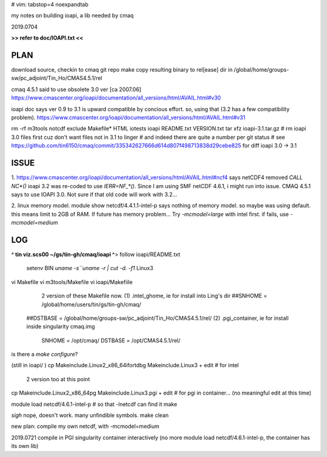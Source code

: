 # vim: tabstop=4 noexpandtab

my notes on building ioapi, a lib needed by cmaq

2019.0704

**>> refer to doc/IOAPI.txt <<**


PLAN
----

download source, checkin to cmaq git repo
make
copy resulting binary to rel[ease] dir in /global/home/groups-sw/pc_adjoint/Tin_Ho/CMAS4.5.1/rel 

cmaq 4.5.1 said to use obsolete 3.0 ver [ca 2007.06]
https://www.cmascenter.org/ioapi/documentation/all_versions/html/AVAIL.html#v30

ioapi doc says ver 0.9 to 3.1 is upward compatible by concious effort.
so, using that (3.2 has a few compatibility problem).
https://www.cmascenter.org/ioapi/documentation/all_versions/html/AVAIL.html#v31

rm -rf m3tools notcdf exclude Makefile* HTML iotests ioapi  README.txt VERSION.txt
tar xfz ioapi-3.1.tar.gz 
# rm ioapi 3.0 files first  cuz don't want files not in 3.1 to linger
# and indeed there are quite a number per git status
# see https://github.com/tin6150/cmaq/commit/335342627666d614d807f498713838d29cebe825 for diff ioapi 3.0 -> 3.1






ISSUE
-----

1.
https://www.cmascenter.org/ioapi/documentation/all_versions/html/AVAIL.html#ncf4
says netCDF4 removed `CALL NC*()` 
ioapi 3.2 was re-coded to use `IERR=NF_*()`.  Since I am using SMF netCDF 4.6.1, i might run into issue.
CMAQ 4.5.1 says to use IOAPI 3.0.  Not sure if that old code will work with 3.2...

2.
linux memory model.
module show netcdf/4.4.1.1-intel-p says nothing of memory model.  so maybe was using default.
this means limit to 2GB of RAM.
If future has memory problem... 
Try `-mcmodel=large` with intel first.  if fails, use `-mcmodel=medium`


LOG
---


**^ tin viz.scs00 ~/gs/tin-gh/cmaq/ioapi ^**>  
follow ioapi/README.txt
	setenv BIN `uname -s``uname -r | cut -d. -f1`
	Linux3
vi Makefile
vi m3tools/Makefile
vi ioapi/Makefiile
	2 version of these Makefile now.
	(1) .intel_ghome, ie for install into Ling's dir 
	##SNHOME     = /global/home/users/tin/gs/tin-gh/cmaq/
    ##DSTBASE    = /global/home/groups-sw/pc_adjoint/Tin_Ho/CMAS4.5.1/rel/
    (2) .pgi_container, ie for install inside singularity cmaq.img
	SNHOME     = /opt/cmaq/
	DSTBASE    = /opt/CMAS4.5.1/rel/

is there a `make configure`?

(still in ioapi/ )
cp Makeinclude.Linux2_x86_64ifortdbg Makeinclude.Linux3 + edit  # for intel 
	2 version too at this point
cp Makeinclude.Linux2_x86_64pg Makeinclude.Linux3.pgi   + edit  # for pgi in container...  (no meaningful edit at this time)


module load netcdf/4.6.1-intel-p	# so that -lnetcdf can find it
make

*sigh* nope, doesn't work.  many unfindible symbols.
make clean

new plan: compile my own netcdf, with -mcmodel=medium

2019.0721 compile in PGI singularity container interactively
(no more module load netcdf/4.6.1-intel-p, the container has its own lib)


